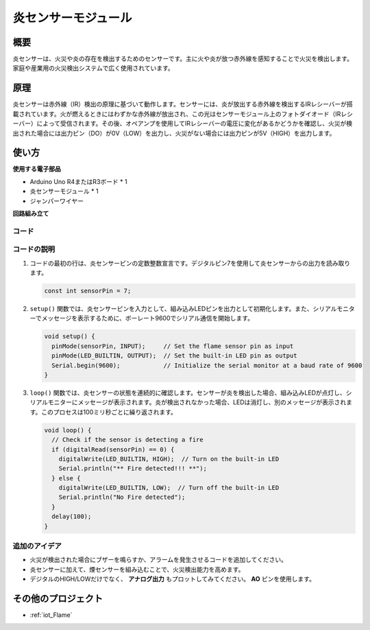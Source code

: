 .. _cpn_flame:

炎センサーモジュール
==========================

.. image:: img/03_flame_module.jpg
    :width: 400
    :align: center

概要
---------------------------
炎センサーは、火災や炎の存在を検出するためのセンサーです。主に火や炎が放つ赤外線を感知することで火災を検出します。家庭や産業用の火災検出システムで広く使用されています。

原理
---------------------------
炎センサーは赤外線（IR）検出の原理に基づいて動作します。センサーには、炎が放出する赤外線を検出するIRレシーバーが搭載されています。火が燃えるときにはわずかな赤外線が放出され、この光はセンサーモジュール上のフォトダイオード（IRレシーバー）によって受信されます。その後、オペアンプを使用してIRレシーバーの電圧に変化があるかどうかを確認し、火災が検出された場合には出力ピン（DO）が0V（LOW）を出力し、火災がない場合には出力ピンが5V（HIGH）を出力します。

使い方
---------------------------

**使用する電子部品**

- Arduino Uno R4またはR3ボード * 1
- 炎センサーモジュール * 1
- ジャンパーワイヤー

**回路組み立て**

.. image:: img/03_flame_module_circuit.png
    :width: 400
    :align: center

.. raw:: html
    
    <br/><br/>   

コード
^^^^^^^^^^^^^^^^^^^^

.. raw:: html

   <iframe src=https://create.arduino.cc/editor/sunfounder01/7529b311-3763-4b62-aa1c-a63e41871856/preview?embed style="height:510px;width:100%;margin:10px 0" frameborder=0></iframe>

.. raw:: html

   <video loop autoplay muted style = "max-width:100%">
      <source src="../_static/video/basic/03-component_flame.mp4"  type="video/mp4">
      Your browser does not support the video tag.
   </video>
   <br/><br/>  

コードの説明
^^^^^^^^^^^^^^^^^^^^

1. コードの最初の行は、炎センサーピンの定数整数宣言です。デジタルピン7を使用して炎センサーからの出力を読み取ります。

   .. code-block:: arduino
   
      const int sensorPin = 7;

2. ``setup()`` 関数では、炎センサーピンを入力として、組み込みLEDピンを出力として初期化します。また、シリアルモニターでメッセージを表示するために、ボーレート9600でシリアル通信を開始します。

   .. code-block:: arduino
   
      void setup() {
        pinMode(sensorPin, INPUT);     // Set the flame sensor pin as input
        pinMode(LED_BUILTIN, OUTPUT);  // Set the built-in LED pin as output
        Serial.begin(9600);            // Initialize the serial monitor at a baud rate of 9600
      }

3. ``loop()`` 関数では、炎センサーの状態を連続的に確認します。センサーが炎を検出した場合、組み込みLEDが点灯し、シリアルモニターにメッセージが表示されます。炎が検出されなかった場合、LEDは消灯し、別のメッセージが表示されます。このプロセスは100ミリ秒ごとに繰り返されます。

   .. code-block:: arduino
   
      void loop() {
        // Check if the sensor is detecting a fire
        if (digitalRead(sensorPin) == 0) {
          digitalWrite(LED_BUILTIN, HIGH);  // Turn on the built-in LED
          Serial.println("** Fire detected!!! **");
        } else {
          digitalWrite(LED_BUILTIN, LOW);  // Turn off the built-in LED
          Serial.println("No Fire detected");
        }
        delay(100);
      }

追加のアイデア
^^^^^^^^^^^^^^^^

- 火災が検出された場合にブザーを鳴らすか、アラームを発生させるコードを追加してください。

- 炎センサーに加えて、煙センサーを組み込むことで、火災検出能力を高めます。

- デジタルのHIGH/LOWだけでなく、 **アナログ出力** もプロットしてみてください。 **AO** ピンを使用します。

その他のプロジェクト
---------------------------
* :ref:`iot_Flame`

